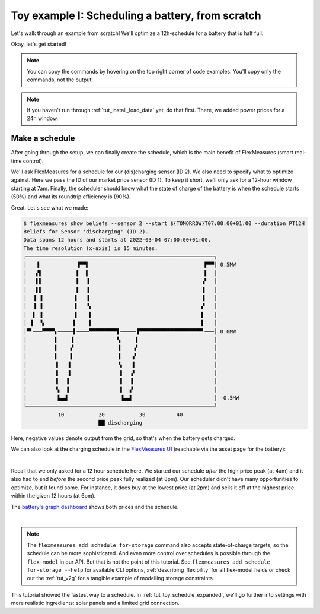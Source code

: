 .. _tut_toy_schedule:

Toy example I: Scheduling a battery, from scratch
===============================================

Let's walk through an example from scratch! We'll optimize a 12h-schedule for a battery that is half full.

Okay, let's get started!

.. note:: You can copy the commands by hovering on the top right corner of code examples. You'll copy only the commands, not the output!

.. note:: If you haven't run through :ref:`tut_install_load_data` yet, do that first. There, we added power prices for a 24h window.




Make a schedule
---------------------------------------

After going through the setup, we can finally create the schedule, which is the main benefit of FlexMeasures (smart real-time control).

We'll ask FlexMeasures for a schedule for our (dis)charging sensor (ID 2). We also need to specify what to optimize against. Here we pass the ID of our market price sensor (ID 1).
To keep it short, we'll only ask for a 12-hour window starting at 7am. Finally, the scheduler should know what the state of charge of the battery is when the schedule starts (50%) and what its roundtrip efficiency is (90%).

.. tabs::

    .. tab:: CLI

        .. code-block:: bash

            $ flexmeasures add schedule for-storage \
                --sensor 2 \
                --start ${TOMORROW}T07:00+01:00 \
                --duration PT12H \
                --soc-at-start 50% \
                --roundtrip-efficiency 90%
            New schedule is stored.

    .. tab:: API

        Example call: `[POST] http://localhost:5000/api/v3_0/assets/2/schedules/trigger <../api/v3_0.html#post--api-v3_0-assets-(id)-schedules-trigger>`_ (update the start date to tomorrow):

        .. code-block:: json

            {
                "start": "2025-06-11T07:00+01:00",
                "duration": "PT12H",
                "flex-model": [
                    "sensor": 2,
                    "soc-at-start": "50%",
                    "roundtrip-efficiency": "90%"
                ]
            }

    .. tab:: flexmeasures-client

        Using the `flexmeasures-client <https://pypi.org/project/flexmeasures-client/>`_:

        .. code-block:: bash

            pip install flexmeasures-client

        .. code-block:: python

            import asyncio
            from datetime import date
            from flexmeasures_client import FlexMeasuresClient as Client

            async def client_script():
                client = Client(
                    email="toy-user@flexmeasures.io",
                    password="toy-password",
                    host="localhost:5000",
                )
                schedule = await client.trigger_and_get_schedule(
                    asset_id=2,  # Toy building (asset ID)
                    start=f"{date.today().isoformat()}T07:00+01:00",
                    duration="PT12H",
                    flex_model=[
                        {
                            "sensor": 2,  # battery power (sensor ID)
                            "soc-at-start": "50%",
                            "roundtrip-efficiency": "90%",
                        },
                    ],
                )
                print(schedule)
                await client.close()

            asyncio.run(client_script())


Great. Let's see what we made:

.. code-block:: bash

    $ flexmeasures show beliefs --sensor 2 --start ${TOMORROW}T07:00:00+01:00 --duration PT12H
    Beliefs for Sensor 'discharging' (ID 2).
    Data spans 12 hours and starts at 2022-03-04 07:00:00+01:00.
    The time resolution (x-axis) is 15 minutes.
    ┌────────────────────────────────────────────────────────────┐
    │   ▐            ▐▀▀▌                                     ▛▀▀│ 0.5MW
    │   ▞▌           ▌  ▌                                     ▌  │
    │   ▌▌           ▌  ▐                                    ▗▘  │
    │   ▌▌           ▌  ▐                                    ▐   │
    │  ▐ ▐          ▐   ▐                                    ▐   │
    │  ▐ ▐          ▐   ▝▖                                   ▞   │
    │  ▌ ▐          ▐    ▌                                   ▌   │
    │ ▐  ▝▖         ▌    ▌                                   ▌   │
    │▀▘───▀▀▀▀▖─────▌────▀▀▀▀▀▀▀▀▀▌─────▐▀▀▀▀▀▀▀▀▀▀▀▀▀▀▀▀▀▀▀▀▘───│ 0.0MW
    │         ▌    ▐              ▚     ▌                        │
    │         ▌    ▞              ▐    ▗▘                        │
    │         ▌    ▌              ▐    ▞                         │
    │         ▐   ▐               ▝▖   ▌                         │
    │         ▐   ▐                ▌  ▗▘                         │
    │         ▐   ▌                ▌  ▐                          │
    │         ▝▖  ▌                ▌  ▞                          │
    │          ▙▄▟                 ▐▄▄▌                          │ -0.5MW
    └────────────────────────────────────────────────────────────┘
               10           20           30          40
                            ██ discharging


Here, negative values denote output from the grid, so that's when the battery gets charged.

We can also look at the charging schedule in the `FlexMeasures UI <http://localhost:5000/sensors/2>`_ (reachable via the asset page for the battery):

.. image:: https://github.com/FlexMeasures/screenshots/raw/main/tut/toy-schedule/sensor-data-charging.png
    :align: center
|

Recall that we only asked for a 12 hour schedule here. We started our schedule *after* the high price peak (at 4am) and it also had to end *before* the second price peak fully realized (at 8pm). Our scheduler didn't have many opportunities to optimize, but it found some. For instance, it does buy at the lowest price (at 2pm) and sells it off at the highest price within the given 12 hours (at 6pm).

The `battery's graph dashboard <http://localhost:5000/assets/3/graphs>`_ shows both prices and the schedule.

.. image:: https://github.com/FlexMeasures/screenshots/raw/main/tut/toy-schedule/asset-view-without-solar.png
    :align: center
|

.. note:: The ``flexmeasures add schedule for-storage`` command also accepts state-of-charge targets, so the schedule can be more sophisticated.
   And even more control over schedules is possible through the ``flex-model`` in our API. But that is not the point of this tutorial.
   See ``flexmeasures add schedule for-storage --help`` for available CLI options, :ref:`describing_flexibility` for all flex-model fields or check out the :ref:`tut_v2g` for a tangible example of modelling storage constraints.

This tutorial showed the fastest way to a schedule. In :ref:`tut_toy_schedule_expanded`, we'll go further into settings with more realistic ingredients: solar panels and a limited grid connection.
